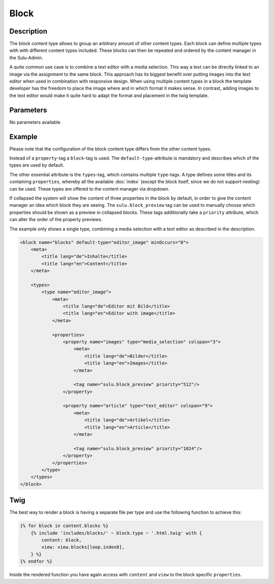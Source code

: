 Block
=====

Description
-----------

The block content type allows to group an arbitrary amount of other content
types. Each block can define multiple types with with different content types
included. These blocks can then be repeated and ordered by the content manager
in the Sulu-Admin.

A quite common use case is to combine a text editor with a media selection.
This way a text can be directly linked to an image via the assignment to the
same block. This approach has its biggest benefit over putting images into the
text editor when used in combination with responsive design. When using
multiple content types in a block the template developer has the freedom to
place the image where and in which format it makes sense. In contrast, adding
images to the text editor would make it quite hard to adapt the format and
placement in the twig template.

Parameters
----------

No parameters available

Example
-------

Please note that the configuration of the block content type differs from the
other content types.

Instead of a ``property``-tag a ``block``-tag is used. The
``default-type``-attribute is mandatory and describes which of the types are
used by default.

The other essential attribute is the ``types``-tag, which contains multiple
``type``-tags. A type defines some titles and its containing ``properties``,
whereby all the available :doc:`index` (except the block itself, since we do
not support nesting) can be used. These types are offered to the content
manager via dropdown.

If collapsed the system will show the content of three properties in the block
by default, in order to give the content manager an idea which block they are
seeing. The ``sulu.block_preview`` tag can be used to manually choose which
properties should be shown as a preview in collapsed blocks. These tags
additionally take a ``priority`` attribute, which can alter the order of the
property previews.

The example only shows a single type, combining a media selection with a text
editor as described in the description.

.. code-block:: xml

    <block name="blocks" default-type="editor_image" minOccurs="0">
        <meta>
            <title lang="de">Inhalte</title>
            <title lang="en">Content</title>
        </meta>

        <types>
            <type name="editor_image">
                <meta>
                    <title lang="de">Editor mit Bild</title>
                    <title lang="en">Editor with image</title>
                </meta>

                <properties>
                    <property name="images" type="media_selection" colspan="3">
                        <meta>
                            <title lang="de">Bilder</title>
                            <title lang="en">Images</title>
                        </meta>

                        <tag name="sulu.block_preview" priority="512"/>
                    </property>

                    <property name="article" type="text_editor" colspan="9">
                        <meta>
                            <title lang="de">Artikel</title>
                            <title lang="en">Article</title>
                        </meta>

                        <tag name="sulu.block_preview" priority="1024"/>
                    </property>
                </properties>
            </type>
        </types>
    </block>

Twig
----

The best way to render a block is having a separate file per type and use the following
function to achieve this:

.. code-block:: twig

    {% for block in content.blocks %}
        {% include 'includes/blocks/' ~ block.type ~ '.html.twig' with {
            content: block,
            view: view.blocks[loop.index0],
        } %}
    {% endfor %}

Inside the rendered function you have again access with ``content`` and ``view`` to the block
specific ``properties``.
